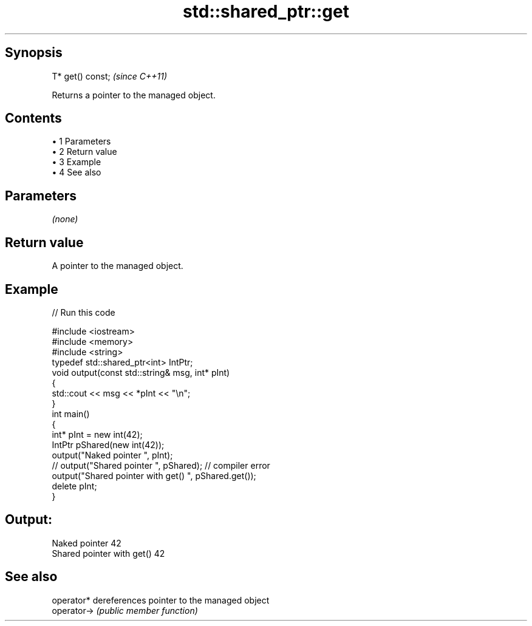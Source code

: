 .TH std::shared_ptr::get 3 "Apr 19 2014" "1.0.0" "C++ Standard Libary"
.SH Synopsis
   T* get() const;  \fI(since C++11)\fP

   Returns a pointer to the managed object.

.SH Contents

     • 1 Parameters
     • 2 Return value
     • 3 Example
     • 4 See also

.SH Parameters

   \fI(none)\fP

.SH Return value

   A pointer to the managed object.

.SH Example

   
// Run this code

 #include <iostream>
 #include <memory>
 #include <string>
  
 typedef std::shared_ptr<int> IntPtr;
  
 void output(const std::string& msg, int* pInt)
 {
     std::cout << msg << *pInt << "\\n";
 }
  
 int main()
 {
     int* pInt = new int(42);
     IntPtr pShared(new int(42));
  
     output("Naked pointer ", pInt);
     // output("Shared pointer ", pShared); // compiler error
     output("Shared pointer with get() ", pShared.get());
  
     delete pInt;
 }

.SH Output:

 Naked pointer 42
 Shared pointer with get() 42

.SH See also

   operator*  dereferences pointer to the managed object
   operator-> \fI(public member function)\fP
